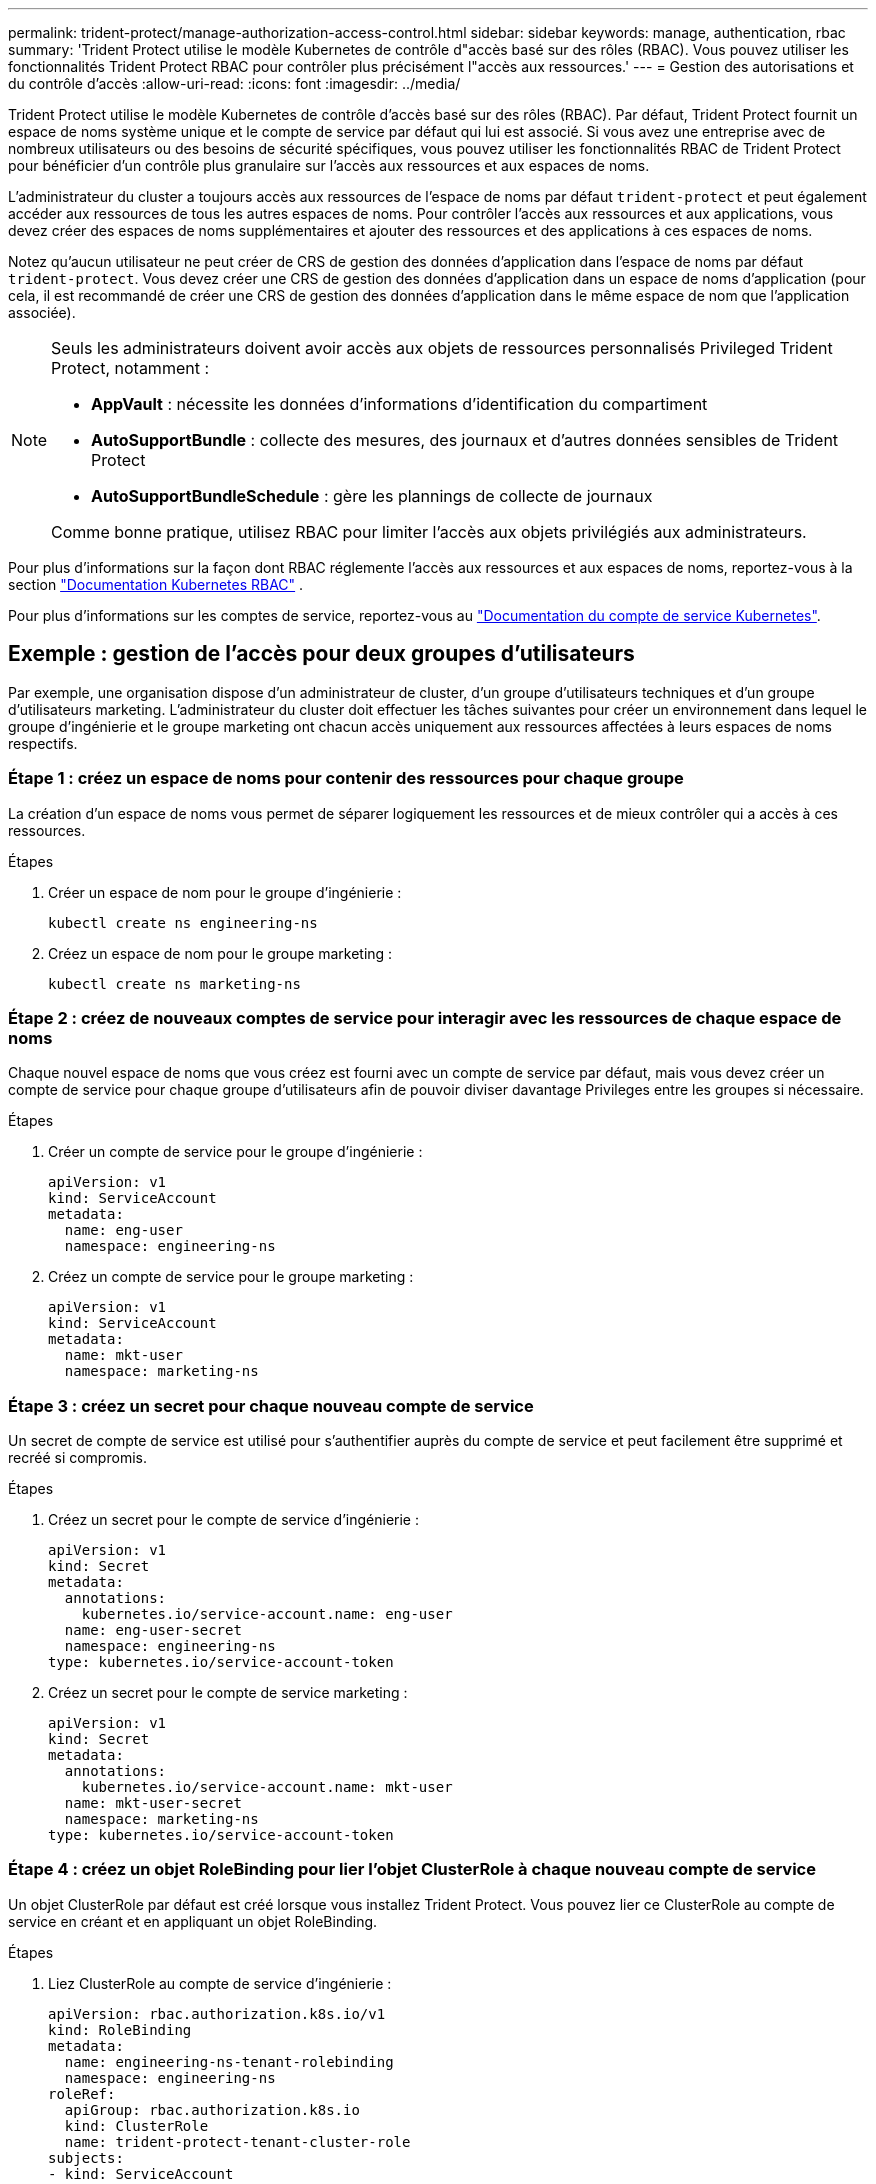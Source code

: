 ---
permalink: trident-protect/manage-authorization-access-control.html 
sidebar: sidebar 
keywords: manage, authentication, rbac 
summary: 'Trident Protect utilise le modèle Kubernetes de contrôle d"accès basé sur des rôles (RBAC). Vous pouvez utiliser les fonctionnalités Trident Protect RBAC pour contrôler plus précisément l"accès aux ressources.' 
---
= Gestion des autorisations et du contrôle d'accès
:allow-uri-read: 
:icons: font
:imagesdir: ../media/


[role="lead"]
Trident Protect utilise le modèle Kubernetes de contrôle d'accès basé sur des rôles (RBAC). Par défaut, Trident Protect fournit un espace de noms système unique et le compte de service par défaut qui lui est associé. Si vous avez une entreprise avec de nombreux utilisateurs ou des besoins de sécurité spécifiques, vous pouvez utiliser les fonctionnalités RBAC de Trident Protect pour bénéficier d'un contrôle plus granulaire sur l'accès aux ressources et aux espaces de noms.

L'administrateur du cluster a toujours accès aux ressources de l'espace de noms par défaut `trident-protect` et peut également accéder aux ressources de tous les autres espaces de noms. Pour contrôler l'accès aux ressources et aux applications, vous devez créer des espaces de noms supplémentaires et ajouter des ressources et des applications à ces espaces de noms.

Notez qu'aucun utilisateur ne peut créer de CRS de gestion des données d'application dans l'espace de noms par défaut `trident-protect`. Vous devez créer une CRS de gestion des données d'application dans un espace de noms d'application (pour cela, il est recommandé de créer une CRS de gestion des données d'application dans le même espace de nom que l'application associée).

[NOTE]
====
Seuls les administrateurs doivent avoir accès aux objets de ressources personnalisés Privileged Trident Protect, notamment :

* *AppVault* : nécessite les données d'informations d'identification du compartiment
* *AutoSupportBundle* : collecte des mesures, des journaux et d'autres données sensibles de Trident Protect
* *AutoSupportBundleSchedule* : gère les plannings de collecte de journaux


Comme bonne pratique, utilisez RBAC pour limiter l'accès aux objets privilégiés aux administrateurs.

====
Pour plus d'informations sur la façon dont RBAC réglemente l'accès aux ressources et aux espaces de noms, reportez-vous à la section https://kubernetes.io/docs/reference/access-authn-authz/rbac/["Documentation Kubernetes RBAC"^] .

Pour plus d'informations sur les comptes de service, reportez-vous au https://kubernetes.io/docs/tasks/configure-pod-container/configure-service-account/["Documentation du compte de service Kubernetes"^].



== Exemple : gestion de l'accès pour deux groupes d'utilisateurs

Par exemple, une organisation dispose d'un administrateur de cluster, d'un groupe d'utilisateurs techniques et d'un groupe d'utilisateurs marketing. L'administrateur du cluster doit effectuer les tâches suivantes pour créer un environnement dans lequel le groupe d'ingénierie et le groupe marketing ont chacun accès uniquement aux ressources affectées à leurs espaces de noms respectifs.



=== Étape 1 : créez un espace de noms pour contenir des ressources pour chaque groupe

La création d'un espace de noms vous permet de séparer logiquement les ressources et de mieux contrôler qui a accès à ces ressources.

.Étapes
. Créer un espace de nom pour le groupe d'ingénierie :
+
[source, console]
----
kubectl create ns engineering-ns
----
. Créez un espace de nom pour le groupe marketing :
+
[source, console]
----
kubectl create ns marketing-ns
----




=== Étape 2 : créez de nouveaux comptes de service pour interagir avec les ressources de chaque espace de noms

Chaque nouvel espace de noms que vous créez est fourni avec un compte de service par défaut, mais vous devez créer un compte de service pour chaque groupe d'utilisateurs afin de pouvoir diviser davantage Privileges entre les groupes si nécessaire.

.Étapes
. Créer un compte de service pour le groupe d'ingénierie :
+
[source, yaml]
----
apiVersion: v1
kind: ServiceAccount
metadata:
  name: eng-user
  namespace: engineering-ns
----
. Créez un compte de service pour le groupe marketing :
+
[source, yaml]
----
apiVersion: v1
kind: ServiceAccount
metadata:
  name: mkt-user
  namespace: marketing-ns
----




=== Étape 3 : créez un secret pour chaque nouveau compte de service

Un secret de compte de service est utilisé pour s'authentifier auprès du compte de service et peut facilement être supprimé et recréé si compromis.

.Étapes
. Créez un secret pour le compte de service d'ingénierie :
+
[source, yaml]
----
apiVersion: v1
kind: Secret
metadata:
  annotations:
    kubernetes.io/service-account.name: eng-user
  name: eng-user-secret
  namespace: engineering-ns
type: kubernetes.io/service-account-token
----
. Créez un secret pour le compte de service marketing :
+
[source, yaml]
----
apiVersion: v1
kind: Secret
metadata:
  annotations:
    kubernetes.io/service-account.name: mkt-user
  name: mkt-user-secret
  namespace: marketing-ns
type: kubernetes.io/service-account-token
----




=== Étape 4 : créez un objet RoleBinding pour lier l'objet ClusterRole à chaque nouveau compte de service

Un objet ClusterRole par défaut est créé lorsque vous installez Trident Protect. Vous pouvez lier ce ClusterRole au compte de service en créant et en appliquant un objet RoleBinding.

.Étapes
. Liez ClusterRole au compte de service d'ingénierie :
+
[source, yaml]
----
apiVersion: rbac.authorization.k8s.io/v1
kind: RoleBinding
metadata:
  name: engineering-ns-tenant-rolebinding
  namespace: engineering-ns
roleRef:
  apiGroup: rbac.authorization.k8s.io
  kind: ClusterRole
  name: trident-protect-tenant-cluster-role
subjects:
- kind: ServiceAccount
  name: eng-user
  namespace: engineering-ns
----
. Associez ClusterRole au compte de service marketing :
+
[source, yaml]
----
apiVersion: rbac.authorization.k8s.io/v1
kind: RoleBinding
metadata:
  name: marketing-ns-tenant-rolebinding
  namespace: marketing-ns
roleRef:
  apiGroup: rbac.authorization.k8s.io
  kind: ClusterRole
  name: trident-protect-tenant-cluster-role
subjects:
- kind: ServiceAccount
  name: mkt-user
  namespace: marketing-ns
----




=== Étape 5 : autorisations de test

Vérifiez que les autorisations sont correctes.

.Étapes
. Vérifier que les utilisateurs d'ingénierie peuvent accéder aux ressources d'ingénierie :
+
[source, console]
----
kubectl auth can-i --as=system:serviceaccount:engineering-ns:eng-user get applications.protect.trident.netapp.io -n engineering-ns
----
. Vérifiez que les utilisateurs d'ingénierie ne peuvent pas accéder aux ressources marketing :
+
[source, console]
----
kubectl auth can-i --as=system:serviceaccount:engineering-ns:eng-user get applications.protect.trident.netapp.io -n marketing-ns
----

